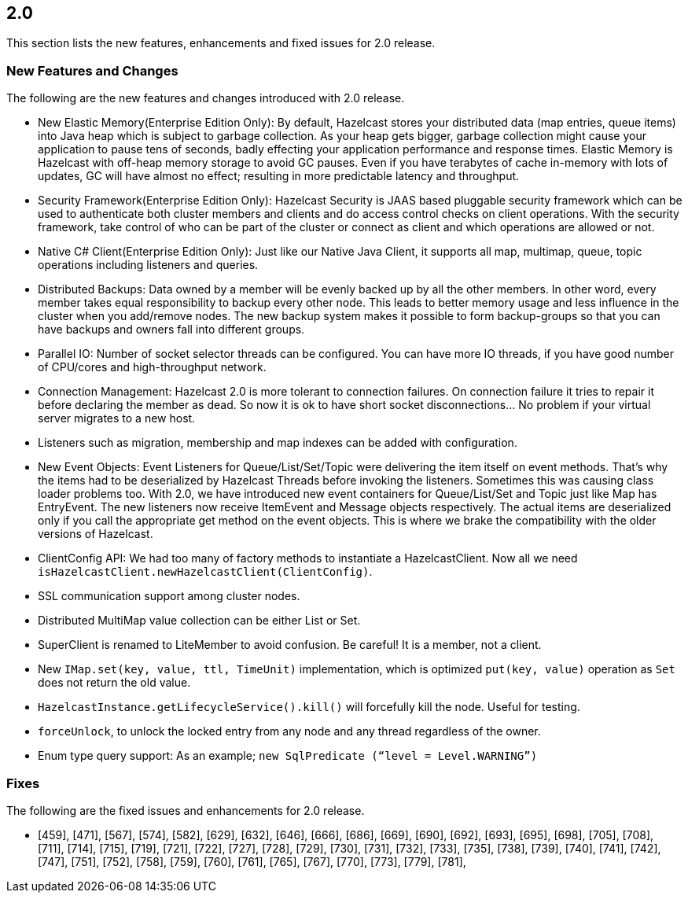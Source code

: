 
== 2.0

This section lists the new features, enhancements and fixed issues for
2.0 release.

[[features-20]]
=== New Features and Changes

The following are the new features and changes introduced with 2.0
release.

* New Elastic Memory(Enterprise Edition Only): By default, Hazelcast
stores your distributed data (map entries, queue items) into Java heap
which is subject to garbage collection. As your heap gets bigger,
garbage collection might cause your application to pause tens of
seconds, badly effecting your application performance and response
times. Elastic Memory is Hazelcast with off-heap memory storage to avoid
GC pauses. Even if you have terabytes of cache in-memory with lots of
updates, GC will have almost no effect; resulting in more predictable
latency and throughput.
* Security Framework(Enterprise Edition Only): Hazelcast Security is
JAAS based pluggable security framework which can be used to
authenticate both cluster members and clients and do access control
checks on client operations. With the security framework, take control
of who can be part of the cluster or connect as client and which
operations are allowed or not.
* Native C# Client(Enterprise Edition Only): Just like our Native Java
Client, it supports all map, multimap, queue, topic operations including
listeners and queries.
* Distributed Backups: Data owned by a member will be evenly backed up
by all the other members. In other word, every member takes equal
responsibility to backup every other node. This leads to better memory
usage and less influence in the cluster when you add/remove nodes. The
new backup system makes it possible to form backup-groups so that you
can have backups and owners fall into different groups.
* Parallel IO: Number of socket selector threads can be configured. You
can have more IO threads, if you have good number of CPU/cores and
high-throughput network.
* Connection Management: Hazelcast 2.0 is more tolerant to connection
failures. On connection failure it tries to repair it before declaring
the member as dead. So now it is ok to have short socket disconnections…
No problem if your virtual server migrates to a new host.
* Listeners such as migration, membership and map indexes can be added
with configuration.
* New Event Objects: Event Listeners for Queue/List/Set/Topic were
delivering the item itself on event methods. That’s why the items had to
be deserialized by Hazelcast Threads before invoking the listeners.
Sometimes this was causing class loader problems too. With 2.0, we have
introduced new event containers for Queue/List/Set and Topic just like
Map has EntryEvent. The new listeners now receive ItemEvent and Message
objects respectively. The actual items are deserialized only if you call
the appropriate get method on the event objects. This is where we brake
the compatibility with the older versions of Hazelcast.
* ClientConfig API: We had too many of factory methods to instantiate a
HazelcastClient. Now all we need
`isHazelcastClient.newHazelcastClient(ClientConfig)`.
* SSL communication support among cluster nodes.
* Distributed MultiMap value collection can be either List or Set.
* SuperClient is renamed to LiteMember to avoid confusion. Be careful!
It is a member, not a client.
* New `IMap.set(key, value, ttl, TimeUnit)` implementation, which is
optimized `put(key, value)` operation as `Set` does not return the old
value.
* `HazelcastInstance.getLifecycleService().kill()` will forcefully kill
the node. Useful for testing.
* `forceUnlock`, to unlock the locked entry from any node and any thread
regardless of the owner.
* Enum type query support: As an example;
`new SqlPredicate (“level = Level.WARNING”)`

=== Fixes

The following are the fixed issues and enhancements for 2.0 release.

* [459], [471], [567], [574], [582], [629], [632], [646], [666], [686],
[669], [690], [692], [693], [695], [698], [705], [708], [711], [714],
[715], [719], [721], [722], [727], [728], [729], [730], [731], [732],
[733], [735], [738], [739], [740], [741], [742], [747], [751], [752],
[758], [759], [760], [761], [765], [767], [770], [773], [779], [781],
[782], [783], [787], [795], [796]
